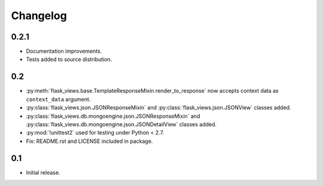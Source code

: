 Changelog
=========

0.2.1
-----

* Documentation improvements.
* Tests added to source distribution.


0.2
---

* :py:meth:`flask_views.base.TemplateResponseMixin.render_to_response` now
  accepts context data as ``context_data`` argument.
* :py:class:`flask_views.json.JSONResponseMixin` and
  :py:class:`flask_views.json.JSONView` classes added.
* :py:class:`flask_views.db.mongoengine.json.JSONResponseMixin` and
  :py:class:`flask_views.db.mongoengine.json.JSONDetailView` classes added.
* :py:mod:`!unittest2` used for testing under Python < 2.7.
* Fix: README.rst and LICENSE included in package.


0.1
---

* Initial release.
